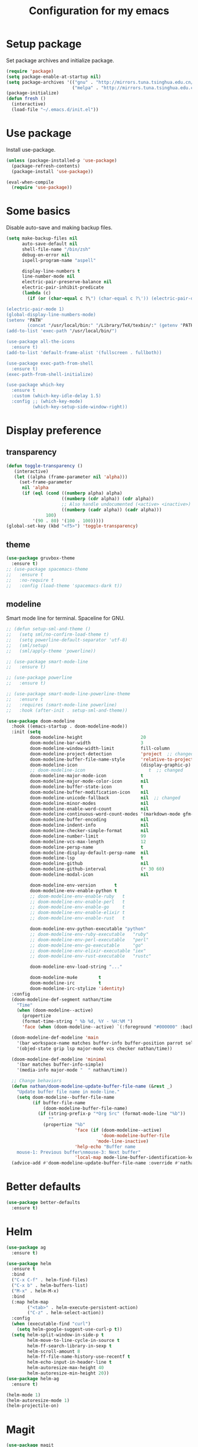 #+TITLE: Configuration for my emacs

* Setup package
Set package archives and initialize package.

#+BEGIN_SRC emacs-lisp
  (require 'package)
  (setq package-enable-at-startup nil)
  (setq package-archives '(("gnu" . "http://mirrors.tuna.tsinghua.edu.cn/elpa/gnu/")
                           ("melpa" . "http://mirrors.tuna.tsinghua.edu.cn/elpa/melpa/")))
  (package-initialize)
  (defun fresh ()
    (interactive)
    (load-file "~/.emacs.d/init.el"))
#+END_SRC

* Use package
Install use-package.

#+BEGIN_SRC emacs-lisp
  (unless (package-installed-p 'use-package)
    (package-refresh-contents)
    (package-install 'use-package))

  (eval-when-compile
    (require 'use-package))
#+END_SRC

* Some basics
Disable auto-save and making backup files.

#+BEGIN_SRC emacs-lisp
  (setq make-backup-files nil
        auto-save-default nil
        shell-file-name "/bin/zsh"
        debug-on-error nil
        ispell-program-name "aspell"

        display-line-numbers t
        line-number-mode nil
        electric-pair-preserve-balance nil
        electric-pair-inhibit-predicate
        (lambda (c)
          (if (or (char-equal c ?\") (char-equal c ?\')) (electric-pair-default-inhibit c))))

  (electric-pair-mode 1)
  (global-display-line-numbers-mode)
  (setenv "PATH"
          (concat "/usr/local/bin:" "/Library/TeX/texbin/:" (getenv "PATH")))
  (add-to-list 'exec-path "/usr/local/bin/")

  (use-package all-the-icons
    :ensure t)
  (add-to-list 'default-frame-alist '(fullscreen . fullboth))

  (use-package exec-path-from-shell
    :ensure t)
  (exec-path-from-shell-initialize)

  (use-package which-key
    :ensure t
    :custom (which-key-idle-delay 1.5)
    :config ;; (which-key-mode)
            (which-key-setup-side-window-right))
#+END_SRC

* Display preference
** transparency
#+begin_src emacs-lisp
  (defun toggle-transparency ()
     (interactive)
     (let ((alpha (frame-parameter nil 'alpha)))
       (set-frame-parameter
        nil 'alpha
        (if (eql (cond ((numberp alpha) alpha)
                       ((numberp (cdr alpha)) (cdr alpha))
                       ;; Also handle undocumented (<active> <inactive>) form.
                       ((numberp (cadr alpha)) (cadr alpha)))
                 100)
            '(90 . 80) '(100 . 100)))))
  (global-set-key (kbd "<f5>") 'toggle-transparency)
#+end_src

** theme

#+BEGIN_SRC emacs-lisp
  (use-package gruvbox-theme
    :ensure t)
  ;; (use-package spacemacs-theme
  ;;   :ensure t
  ;;   :no-require t
  ;;   :config (load-theme 'spacemacs-dark t))
#+END_SRC

** modeline
Smart mode line for terminal.
Spaceline for GNU.

#+BEGIN_SRC emacs-lisp
  ;; (defun setup-sml-and-theme ()
  ;;   (setq sml/no-confirm-load-theme t)
  ;;   (setq powerline-default-separator 'utf-8)
  ;;   (sml/setup)
  ;;   (sml/apply-theme 'powerline))

  ;; (use-package smart-mode-line
  ;;   :ensure t)

  ;; (use-package powerline
  ;;   :ensure t)

  ;; (use-package smart-mode-line-powerline-theme
  ;;   :ensure t
  ;;   :requires (smart-mode-line powerline)
  ;;   :hook (after-init . setup-sml-and-theme))

  (use-package doom-modeline
    :hook ((emacs-startup . doom-modeline-mode))
    :init (setq
           doom-modeline-height                      20
           doom-modeline-bar-width                   3
           doom-modeline-window-width-limit          fill-column
           doom-modeline-project-detection           'project  ;; changed
           doom-modeline-buffer-file-name-style      'relative-to-project  ;; changed
           doom-modeline-icon                        (display-graphic-p)
           ;; doom-modeline-icon                        t  ;; changed
           doom-modeline-major-mode-icon             t
           doom-modeline-major-mode-color-icon       nil
           doom-modeline-buffer-state-icon           t
           doom-modeline-buffer-modification-icon    nil
           doom-modeline-unicode-fallback            nil  ;; changed
           doom-modeline-minor-modes                 nil
           doom-modeline-enable-word-count           nil
           doom-modeline-continuous-word-count-modes '(markdown-mode gfm-mode org-mode text-mode)
           doom-modeline-buffer-encoding             nil
           doom-modeline-indent-info                 nil
           doom-modeline-checker-simple-format       nil
           doom-modeline-number-limit                99
           doom-modeline-vcs-max-length              12
           doom-modeline-persp-name                  t
           doom-modeline-display-default-persp-name  nil
           doom-modeline-lsp                         t
           doom-modeline-github                      nil
           doom-modeline-github-interval             (* 30 60)
           doom-modeline-modal-icon                  nil

           doom-modeline-env-version       t
           doom-modeline-env-enable-python t
           ;; doom-modeline-env-enable-ruby   t
           ;; doom-modeline-env-enable-perl   t
           ;; doom-modeline-env-enable-go     t
           ;; doom-modeline-env-enable-elixir t
           ;; doom-modeline-env-enable-rust   t

           doom-modeline-env-python-executable "python"
           ;; doom-modeline-env-ruby-executable   "ruby"
           ;; doom-modeline-env-perl-executable   "perl"
           ;; doom-modeline-env-go-executable     "go"
           ;; doom-modeline-env-elixir-executable "iex"
           ;; doom-modeline-env-rust-executable   "rustc"

           doom-modeline-env-load-string "..."

           doom-modeline-mu4e        t
           doom-modeline-irc         t
           doom-modeline-irc-stylize 'identity)
    :config
    (doom-modeline-def-segment nathan/time
      "Time"
      (when (doom-modeline--active)
        (propertize
        (format-time-string " %b %d, %Y - %H:%M ")
        'face (when (doom-modeline--active) `(:foreground "#000000" :background "#F7DC6F")))))

    (doom-modeline-def-modeline 'main
      '(bar workspace-name matches buffer-info buffer-position parrot selection-info process)
      '(objed-state grip lsp major-mode vcs checker nathan/time))

    (doom-modeline-def-modeline 'minimal
      '(bar matches buffer-info-simple)
      '(media-info major-mode "  " nathan/time))

    ;; Change behaviors
    (defun nathan/doom-modeline-update-buffer-file-name (&rest _)
      "Update buffer file name in mode-line."
      (setq doom-modeline--buffer-file-name
            (if buffer-file-name
                (doom-modeline-buffer-file-name)
              (if (string-prefix-p "*Org Src" (format-mode-line "%b"))
                  ""
                (propertize "%b"
                            'face (if (doom-modeline--active)
                                      'doom-modeline-buffer-file
                                    'mode-line-inactive)
                            'help-echo "Buffer name
      mouse-1: Previous buffer\nmouse-3: Next buffer"
                            'local-map mode-line-buffer-identification-keymap)))))
    (advice-add #'doom-modeline-update-buffer-file-name :override #'nathan/doom-modeline-update-buffer-file-name))
#+END_SRC

* Better defaults

#+BEGIN_SRC emacs-lisp
  (use-package better-defaults
    :ensure t)
#+END_SRC

* Helm

#+BEGIN_SRC emacs-lisp
  (use-package ag
    :ensure t)

  (use-package helm
    :ensure t
    :bind
    ("C-x C-f" . helm-find-files)
    ("C-x b" . helm-buffers-list)
    ("M-x" . helm-M-x)
    :bind
    (:map helm-map
          ("<tab>" . helm-execute-persistent-action)
          ("C-z" . helm-select-action))
    :config
    (when (executable-find "curl")
      (setq helm-google-suggest-use-curl-p t))
    (setq helm-split-window-in-side-p t
          helm-move-to-line-cycle-in-source t
          helm-ff-search-library-in-sexp t
          helm-scroll-amount 8
          helm-ff-file-name-history-use-recentf t
          helm-echo-input-in-header-line t
          helm-autoresize-max-height 40
          helm-autoresize-min-height 20))
  (use-package helm-ag
    :ensure t)

  (helm-mode 1)
  (helm-autoresize-mode 1)
  (helm-projectile-on)
#+END_SRC

* Magit

#+BEGIN_SRC emacs-lisp
  (use-package magit
    :ensure t)
  (global-set-key (kbd "C-x g") 'magit-status)
#+END_SRC

* TabNine

#+BEGIN_SRC emacs-lisp
  ;; (use-package company-tabnine
  ;;   :ensure t
  ;;   :config
  ;;   (push 'company-tabnine company-backends)
  ;;   (setq company-idle-delay 0)
  ;;   (setq company-show-numbers t))
#+END_SRC

* LSP

#+BEGIN_SRC emacs-lisp
  (use-package go-mode
    :ensure t)

  (use-package flycheck
    :ensure t
    :config
    (add-hook 'python-mode-hook (lambda ()
      (setq flycheck-checker 'python-pylint))))

  (use-package lsp-mode
    :ensure t
    :hook ((python-mode go-mode) . lsp-deferred)
    :commands lsp)

  (defun lsp-go-install-save-hooks ()
    (add-hook 'before-save-hook #'lsp-format-buffer t t)
    (add-hook 'before-save-hook #'lsp-organize-imports t t))
  (add-hook 'go-mode-hook #'lsp-go-install-save-hooks)

  (use-package lsp-ui
    :ensure t
    :config
    (setq lsp-ui-flycheck-enable t)
    (setq lsp-ui-peek-enable nil)
    (setq lsp-ui-imenu-enable nil)
    ;; (setq lsp-ui-sideline-enable nil)
    (setq lsp-ui-doc-enable nil)
    (setq lsp-prefer-flymake nil)
    (setq lsp-ui-sideline-diagnostic-max-lines 2))
    ;; (add-hook 'lsp-mode-hook 'lsp-ui-mode))

  (use-package company
    :ensure t
    :config
    (add-hook 'after-init-hook 'global-company-mode))
    ;; (push 'company-capf company-backends))

  ;; (use-package company-lsp
  ;;   :ensure t
  ;;   :config (push 'company-lsp company-backends))

  (add-to-list 'display-buffer-alist
               `(,(rx bos "*Flycheck errors*" eos)
                (display-buffer-reuse-window
                 display-buffer-in-side-window)
                (side            . bottom)
                (reusable-frames . visible)
                (window-height   . 0.33)))
#+END_SRC

* Projectile

#+BEGIN_SRC emacs-lisp
  (use-package projectile
    :ensure t
    :config
    (define-key projectile-mode-map (kbd "s-p") 'projectile-command-map)
    (define-key projectile-mode-map (kbd "C-c p") 'projectile-command-map)
    (setq projectile-project-search-path '("~/workspace/"))
    ;; (setq projectile-switch-project-action 'venv-projectile-auto-workon)
    (projectile-mode +1)
    )
#+END_SRC

* File manager

#+BEGIN_SRC emacs-lisp
  (use-package neotree
    :ensure t
    :bind (("<f2>" . neotree-toggle))
    :config
    (setq neo-theme (if (display-graphic-p) 'icons 'arrow))
    (setq neo-smart-open t)
    ;; (setq neo-autorefresh t)
    (setq neo-mode-line-type 'none)
    (setq neo-window-width 40)
    (setq projectile-switch-project-action 'neotree-projectile-action)
    (add-to-list 'neo-hidden-regexp-list "__pycache__")
    )
#+END_SRC

* Org mode

#+BEGIN_SRC emacs-lisp
  (require 'org-tempo)
  (setq org-hide-emphasis-markers t)
  (setq org-startup-indented t)
  (add-hook 'org-mode-hook 'turn-on-flyspell)
  ;; (setq org-ellipsis " ..")
  ;; (use-package org-bullets
  ;;   :ensure t
  ;;   :config
  ;;   (add-hook 'org-mode-hook (lambda () (org-bullets-mode 1))))
  (if (display-graphic-p)
      (let* ((variable-tuple
              (cond ((x-list-fonts "Source Sans Pro") '(:font "Source Sans Pro"))
                    ((x-list-fonts "Lucida Grande")   '(:font "Lucida Grande"))
                    ((x-list-fonts "Verdana")         '(:font "Verdana"))
                    ((x-family-fonts "Sans Serif")    '(:family "Sans Serif"))
                    (nil (warn "Cannot find a Sans Serif Font.  Install Source Sans Pro."))))
             (headline           `(:inherit default :weight bold)))

        (custom-theme-set-faces
         'user
         ;; `(org-level-8 ((t (,@headline ,@variable-tuple))))
         ;; `(org-level-7 ((t (,@headline ,@variable-tuple))))
         ;; `(org-level-6 ((t (,@headline ,@variable-tuple))))
         ;; `(org-level-5 ((t (,@headline ,@variable-tuple))))
         ;; `(org-level-4 ((t (,@headline ,@variable-tuple :height 1.25))))
         ;; `(org-level-3 ((t (,@headline ,@variable-tuple :height 1.25))))
         ;; `(org-level-2 ((t (,@headline ,@variable-tuple :height 1.5))))
         ;; `(org-level-1 ((t (,@headline ,@variable-tuple :height 1.5))))
         `(org-document-title ((t (,@headline ,@variable-tuple :height 2.0 :underline nil)))))))

  ;; (setq org-bullets-bullet-list
  ;;       '("◉"
  ;;         "○"
  ;;         "✸"))
  (setq org-emphasis-alist
        '(("*" (bold :foreground "IndianRed1" :weight bold))
          ("/" italic)
          ("_" (underline :foreground "OliveDrab1"))
          ("=" (:background "maroon" :foreground "white"))
          ("~" (:background "deep sky blue" :foreground "MidnightBlue"))
          ("+" (:strike-through t))))
#+END_SRC

* Virtualenvwrapper

#+BEGIN_SRC emacs-lisp
  (use-package virtualenvwrapper
    :ensure t
    :init
    (setq venv-workon-cd t)
    (add-hook 'venv-postactivate-hook (lambda ()
      (setq flycheck-python-pylint-executable (concat "~/.virtualenvs/" venv-current-name "/bin/pylint")))))
#+END_SRC

* Hugo
#+BEGIN_SRC emacs-lisp
  (use-package ox-hugo
    :ensure t
    :after ox)
#+END_SRC

* Ace window
#+begin_src emacs-lisp
  (use-package ace-window
    :ensure t
    :config
    (global-set-key (kbd "M-o") 'ace-window))
#+end_src
